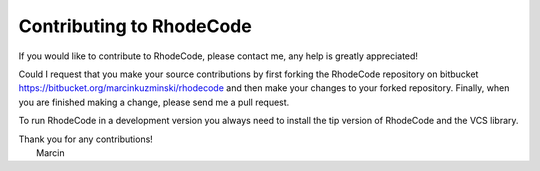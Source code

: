 .. _contributing:

Contributing to RhodeCode
=========================

If you would like to contribute to RhodeCode, please contact me, any help is
greatly appreciated!

Could I request that you make your source contributions by first forking the
RhodeCode repository on bitbucket
https://bitbucket.org/marcinkuzminski/rhodecode and then make your changes to
your forked repository. Finally, when you are finished making a change, please
send me a pull request.

To run RhodeCode in a development version you always need to install the tip
version of RhodeCode and the VCS library.

| Thank you for any contributions!
|  Marcin